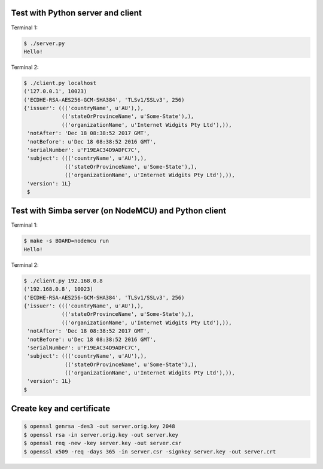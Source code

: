 Test with Python server and client
==================================

Terminal 1:

.. code-block:: text

   $ ./server.py
   Hello!

Terminal 2:

.. code-block:: text

   $ ./client.py localhost
   ('127.0.0.1', 10023)
   ('ECDHE-RSA-AES256-GCM-SHA384', 'TLSv1/SSLv3', 256)
   {'issuer': ((('countryName', u'AU'),),
               (('stateOrProvinceName', u'Some-State'),),
               (('organizationName', u'Internet Widgits Pty Ltd'),)),
    'notAfter': 'Dec 18 08:38:52 2017 GMT',
    'notBefore': u'Dec 18 08:38:52 2016 GMT',
    'serialNumber': u'F19EAC34D9ADFC7C',
    'subject': ((('countryName', u'AU'),),
                (('stateOrProvinceName', u'Some-State'),),
                (('organizationName', u'Internet Widgits Pty Ltd'),)),
    'version': 1L}
    $

Test with Simba server (on NodeMCU) and Python client
=====================================================

Terminal 1:

.. code-block:: text

   $ make -s BOARD=nodemcu run
   Hello!

Terminal 2:

.. code-block:: text

   $ ./client.py 192.168.0.8
   ('192.168.0.8', 10023)
   ('ECDHE-RSA-AES256-GCM-SHA384', 'TLSv1/SSLv3', 256)
   {'issuer': ((('countryName', u'AU'),),
               (('stateOrProvinceName', u'Some-State'),),
               (('organizationName', u'Internet Widgits Pty Ltd'),)),
    'notAfter': 'Dec 18 08:38:52 2017 GMT',
    'notBefore': u'Dec 18 08:38:52 2016 GMT',
    'serialNumber': u'F19EAC34D9ADFC7C',
    'subject': ((('countryName', u'AU'),),
                (('stateOrProvinceName', u'Some-State'),),
                (('organizationName', u'Internet Widgits Pty Ltd'),)),
    'version': 1L}
   $

Create key and certificate
==========================

.. code-block:: text

   $ openssl genrsa -des3 -out server.orig.key 2048
   $ openssl rsa -in server.orig.key -out server.key
   $ openssl req -new -key server.key -out server.csr
   $ openssl x509 -req -days 365 -in server.csr -signkey server.key -out server.crt

